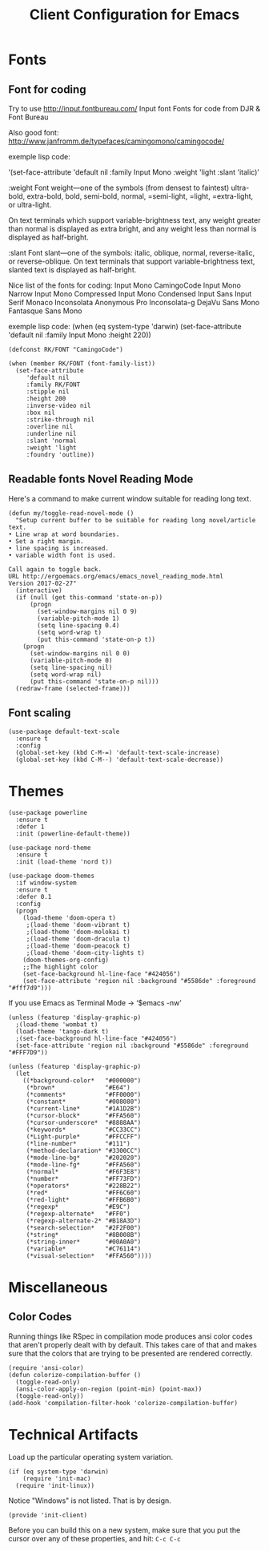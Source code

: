 #+TITLE:  Client Configuration for Emacs
#+AUTHOR: Roman Kalinichenko
#+EMAIL:  romankrv@gmail.com
#+TAGS:   emacs

* Fonts
** Font for coding

   Try to use http://input.fontbureau.com/
   Input font Fonts for code from DJR & Font Bureau

   Also good font: http://www.janfromm.de/typefaces/camingomono/camingocode/

   exemple lisp code:

   ‘(set-face-attribute
   'default nil :family Input Mono
   :weight 'light
   :slant 'italic)’

  :weight
  Font weight—one of the symbols (from densest to faintest)
    ultra-bold, extra-bold, bold, semi-bold, normal,
    =semi-light, =light, =extra-light, or ultra-light.

  On text terminals which support variable-brightness text,
  any weight greater than normal is displayed as extra bright,
  and any weight less than normal is displayed as half-bright.

  :slant
  Font slant—one of the symbols:
    italic, oblique, normal, reverse-italic, or reverse-oblique.
    On text terminals that support variable-brightness text,
    slanted text is displayed as half-bright.

  Nice list of the fonts for coding:
  Input Mono
   CamingoCode
   Input Mono Narrow
   Input Mono Compressed
   Input Mono Condensed
   Input Sans
   Input Serif
   Monaco
   Inconsolata
   Anonymous Pro
   Inconsolata-g
   DejaVu Sans Mono
   Fantasque Sans Mono

  exemple lisp code:
      (when (eq system-type 'darwin)
      (set-face-attribute 'default nil :family Input Mono :height 220))

   #+BEGIN_SRC elisp
     (defconst RK/FONT "CamingoCode")

     (when (member RK/FONT (font-family-list))
       (set-face-attribute
          'default nil
          :family RK/FONT
          :stipple nil
          :height 200
          :inverse-video nil
          :box nil
          :strike-through nil
          :overline nil
          :underline nil
          :slant 'normal
          :weight 'light
          :foundry 'outline))
   #+END_SRC

** Readable fonts Novel Reading Mode

   Here's a command to make current window suitable for reading long text.

  #+BEGIN_SRC elisp
    (defun my/toggle-read-novel-mode ()
      "Setup current buffer to be suitable for reading long novel/article text.
    • Line wrap at word boundaries.
    • Set a right margin.
    • line spacing is increased.
    • variable width font is used.

    Call again to toggle back.
    URL http://ergoemacs.org/emacs/emacs_novel_reading_mode.html
    Version 2017-02-27"
      (interactive)
      (if (null (get this-command 'state-on-p))
          (progn
            (set-window-margins nil 0 9)
            (variable-pitch-mode 1)
            (setq line-spacing 0.4)
            (setq word-wrap t)
            (put this-command 'state-on-p t))
        (progn
          (set-window-margins nil 0 0)
          (variable-pitch-mode 0)
          (setq line-spacing nil)
          (setq word-wrap nil)
          (put this-command 'state-on-p nil)))
      (redraw-frame (selected-frame)))
  #+END_SRC

** Font scaling

  #+BEGIN_SRC elisp :tangle no
    (use-package default-text-scale
      :ensure t
      :config
      (global-set-key (kbd C-M-=) 'default-text-scale-increase)
      (global-set-key (kbd C-M--) 'default-text-scale-decrease))
  #+END_SRC

* Themes

  #+BEGIN_SRC elisp
    (use-package powerline
      :ensure t
      :defer 1
      :init (powerline-default-theme))
  #+END_SRC

  #+BEGIN_SRC elisp :tangle no
    (use-package nord-theme
      :ensure t
      :init (load-theme 'nord t))
  #+END_SRC

  #+BEGIN_SRC elisp
    (use-package doom-themes
      :if window-system
      :ensure t
      :defer 0.1
      :config
      (progn
        (load-theme 'doom-opera t)
         ;(load-theme 'doom-vibrant t)
         ;(load-theme 'doom-molokai t)
         ;(load-theme 'doom-dracula t)
         ;(load-theme 'doom-peacock t)
         ;(load-theme 'doom-city-lights t)
        (doom-themes-org-config)
        ;;The highlight color
        (set-face-background hl-line-face "#424056")
        (set-face-attribute 'region nil :background "#5586de" :foreground "#fff7d9")))
  #+END_SRC

  If you use Emacs as Terminal Mode -> ‘$emacs -nw’
  #+BEGIN_SRC elisp
    (unless (featurep 'display-graphic-p)
      ;(load-theme 'wombat t)
      (load-theme 'tango-dark t)
      ;(set-face-background hl-line-face "#424056")
      (set-face-attribute 'region nil :background "#5586de" :foreground "#FFF7D9"))
  #+END_SRC

  #+BEGIN_SRC elisp :tangle no
    (unless (featurep 'display-graphic-p)
      (let
        ((*background-color*   "#000000")
         (*brown*              "#E64")
         (*comments*           "#FF0000")
         (*constant*           "#008080")
         (*current-line*       "#1A1D2B")
         (*cursor-block*       "#FFA560")
         (*cursor-underscore*  "#8888AA")
         (*keywords*           "#CC33CC")
         (*Light-purple*       "#FFCCFF")
         (*line-number*        "#111")
         (*method-declaration* "#3300CC")
         (*mode-line-bg*       "#202020")
         (*mode-line-fg*       "#FFA560")
         (*normal*             "#F6F3E8")
         (*number*             "#FF73FD")
         (*operators*          "#228B22")
         (*red*                "#FF6C60")
         (*red-light*          "#FFB6B0")
         (*regexp*             "#E9C")
         (*regexp-alternate*   "#FF0")
         (*regexp-alternate-2* "#B18A3D")
         (*search-selection*   "#2F2F00")
         (*string*             "#8B008B")
         (*string-inner*       "#00A0A0")
         (*variable*           "#C76114")
         (*visual-selection*   "#FFA560"))))
       #+END_SRC

* Miscellaneous
** Color Codes

   Running things like RSpec in compilation mode produces ansi color codes that
   aren't properly dealt with by default. This takes care of that and makes sure
   that the colors that are trying to be presented are rendered correctly.

   #+BEGIN_SRC elisp
     (require 'ansi-color)
     (defun colorize-compilation-buffer ()
       (toggle-read-only)
       (ansi-color-apply-on-region (point-min) (point-max))
       (toggle-read-only))
     (add-hook 'compilation-filter-hook 'colorize-compilation-buffer)
   #+END_SRC

* Technical Artifacts

  Load up the particular operating system variation.

  #+BEGIN_SRC elisp :tangle no
    (if (eq system-type 'darwin)
        (require 'init-mac)
      (require 'init-linux))
  #+END_SRC

  Notice "Windows" is not listed. That is by design.

  #+BEGIN_SRC elisp
    (provide 'init-client)
  #+END_SRC

  Before you can build this on a new system, make sure that you put
  the cursor over any of these properties, and hit: =C-c C-c=

#+DESCRIPTION: A literate programming version of my Emacs Initialization of Org-Mode

#+PROPERTY:    header-args:elisp  :tangle ~/.emacs.d/elisp/init-client.el
#+PROPERTY:    header-args:       :results silent   :eval no-export   :comments org

#+OPTIONS:     num:nil toc:nil todo:nil tasks:nil tags:nil
#+OPTIONS:     skip:nil author:nil email:nil creator:nil timestamp:nil
#+INFOJS_OPT:  view:nil toc:nil ltoc:t mouse:underline buttons:0 path:http://orgmode.org/org-info.js
